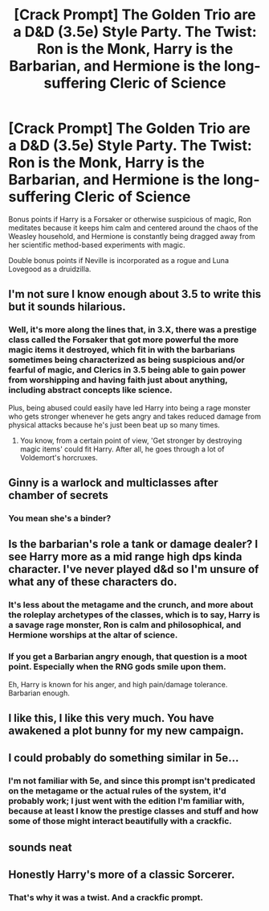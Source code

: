 #+TITLE: [Crack Prompt] The Golden Trio are a D&D (3.5e) Style Party. The Twist: Ron is the Monk, Harry is the Barbarian, and Hermione is the long-suffering Cleric of Science

* [Crack Prompt] The Golden Trio are a D&D (3.5e) Style Party. The Twist: Ron is the Monk, Harry is the Barbarian, and Hermione is the long-suffering Cleric of Science
:PROPERTIES:
:Author: shinshikaizer
:Score: 28
:DateUnix: 1584487882.0
:DateShort: 2020-Mar-18
:FlairText: Prompt
:END:
Bonus points if Harry is a Forsaker or otherwise suspicious of magic, Ron meditates because it keeps him calm and centered around the chaos of the Weasley household, and Hermione is constantly being dragged away from her scientific method-based experiments with magic.

Double bonus points if Neville is incorporated as a rogue and Luna Lovegood as a druidzilla.


** I'm not sure I know enough about 3.5 to write this but it sounds hilarious.
:PROPERTIES:
:Author: IamProudofthefish
:Score: 9
:DateUnix: 1584488811.0
:DateShort: 2020-Mar-18
:END:

*** Well, it's more along the lines that, in 3.X, there was a prestige class called the Forsaker that got more powerful the more magic items it destroyed, which fit in with the barbarians sometimes being characterized as being suspicious and/or fearful of magic, and Clerics in 3.5 being able to gain power from worshipping and having faith just about anything, including abstract concepts like science.

Plus, being abused could easily have led Harry into being a rage monster who gets stronger whenever he gets angry and takes reduced damage from physical attacks because he's just been beat up so many times.
:PROPERTIES:
:Author: shinshikaizer
:Score: 8
:DateUnix: 1584489029.0
:DateShort: 2020-Mar-18
:END:

**** You know, from a certain point of view, 'Get stronger by destroying magic items' could fit Harry. After all, he goes through a lot of Voldemort's horcruxes.
:PROPERTIES:
:Author: Avaday_Daydream
:Score: 8
:DateUnix: 1584496110.0
:DateShort: 2020-Mar-18
:END:


** Ginny is a warlock and multiclasses after chamber of secrets
:PROPERTIES:
:Author: alicecooperunicorn
:Score: 3
:DateUnix: 1584490605.0
:DateShort: 2020-Mar-18
:END:

*** You mean she's a binder?
:PROPERTIES:
:Author: shinshikaizer
:Score: 1
:DateUnix: 1584491780.0
:DateShort: 2020-Mar-18
:END:


** Is the barbarian's role a tank or damage dealer? I see Harry more as a mid range high dps kinda character. I've never played d&d so I'm unsure of what any of these characters do.
:PROPERTIES:
:Author: Demandred3000
:Score: 3
:DateUnix: 1584492329.0
:DateShort: 2020-Mar-18
:END:

*** It's less about the metagame and the crunch, and more about the roleplay archetypes of the classes, which is to say, Harry is a savage rage monster, Ron is calm and philosophical, and Hermione worships at the altar of science.
:PROPERTIES:
:Author: shinshikaizer
:Score: 3
:DateUnix: 1584497161.0
:DateShort: 2020-Mar-18
:END:


*** If you get a Barbarian angry enough, that question is a moot point. Especially when the RNG gods smile upon them.

Eh, Harry is known for his anger, and high pain/damage tolerance. Barbarian enough.
:PROPERTIES:
:Author: Nyanmaru_San
:Score: 2
:DateUnix: 1584497811.0
:DateShort: 2020-Mar-18
:END:


** I like this, I like this very much. You have awakened a plot bunny for my new campaign.
:PROPERTIES:
:Author: thecrazychatlady
:Score: 2
:DateUnix: 1584510188.0
:DateShort: 2020-Mar-18
:END:


** I could probably do something similar in 5e...
:PROPERTIES:
:Author: benjome
:Score: 1
:DateUnix: 1584499825.0
:DateShort: 2020-Mar-18
:END:

*** I'm not familiar with 5e, and since this prompt isn't predicated on the metagame or the actual rules of the system, it'd probably work; I just went with the edition I'm familiar with, because at least I know the prestige classes and stuff and how some of those might interact beautifully with a crackfic.
:PROPERTIES:
:Author: shinshikaizer
:Score: 2
:DateUnix: 1584503099.0
:DateShort: 2020-Mar-18
:END:


** sounds neat
:PROPERTIES:
:Author: flitith12
:Score: 1
:DateUnix: 1584527888.0
:DateShort: 2020-Mar-18
:END:


** Honestly Harry's more of a classic Sorcerer.
:PROPERTIES:
:Author: rocketsp13
:Score: 0
:DateUnix: 1584533575.0
:DateShort: 2020-Mar-18
:END:

*** That's why it was a twist. And a crackfic prompt.
:PROPERTIES:
:Author: shinshikaizer
:Score: 1
:DateUnix: 1584533745.0
:DateShort: 2020-Mar-18
:END:
